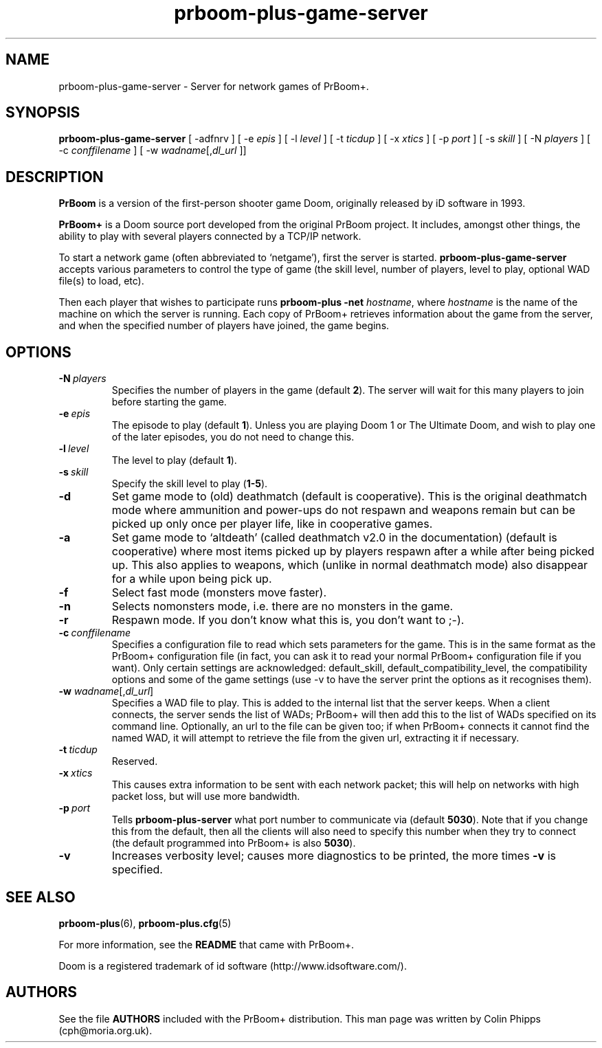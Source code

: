 .TH prboom-plus-game-server 6 "2011-06-27"
.SH NAME
prboom-plus-game-server \- Server for network games of PrBoom+.
.SH SYNOPSIS
.B prboom-plus-game-server
[\| \-adfnrv \|] [\| \-e \fIepis\fR \|] [\| \-l \fIlevel\fR \|] [\| \-t \fIticdup\fR \|]
.BR
[\| \-x \fIxtics\fR \|] [\| \-p \fIport\fR \|] [\| \-s \fIskill\fR \|] [\| \-N \fIplayers\fR \|]
.BR
[\| \-c \fIconffilename\fR \|]
.BR
[\| \-w \fIwadname\fR[\|,\fIdl_url\fR \|]\|]
.SH DESCRIPTION
.PP
.B PrBoom
is a version of the first-person shooter game Doom, originally released by iD software in 1993.
.PP
.B PrBoom+
is a Doom source port developed from the original PrBoom project.
It includes, amongst other things, the ability to play with several players 
connected by a TCP/IP network.
.PP
To start a network game (often abbreviated to `netgame'), first the server 
is started. \fBprboom-plus-game-server\fP accepts various parameters to control
the type of game (the skill level, number of players, level to play, optional
WAD file(s) to load, etc).
.PP
Then each player that wishes to participate runs 
.B prboom-plus \-net
.IR hostname , 
where \fIhostname\fR is the name of the machine on which the server is 
running. Each copy of PrBoom+ retrieves information about the game from
the server, and when the specified number of players have joined, the game 
begins.

.SH OPTIONS
.TP
.BI \-N\  \fIplayers\fR
Specifies the number of players in the game (default \fB2\fP). The server
will wait for this many players to join before starting the game.
.TP
.BI \-e\  \fIepis\fR
The episode to play (default \fB1\fP).  Unless you are playing Doom 1 or The
Ultimate Doom, and wish to play one of the later episodes, you do not need
to change this.
.TP
.BI \-l\  \fIlevel\fR
The level to play (default \fB1\fP). 
.TP
.BI \-s\  \fIskill\fR
Specify the skill level to play (\fB1-5\fP).
.TP
.BI \-d
Set game mode to (old) deathmatch (default is cooperative). This is the original
deathmatch mode where ammunition and power-ups do not respawn and weapons remain
but can be picked up only once per player life, like in cooperative games.
.TP
.BI \-a
Set game mode to `altdeath' (called deathmatch v2.0 in the documentation)
(default is cooperative) where most items picked up by players respawn after a
while after being picked up. This also applies to weapons, which (unlike in
normal deathmatch mode) also disappear for a while upon being pick up.
.TP
.BI \-f
Select fast mode (monsters move faster).
.TP
.BI \-n
Selects nomonsters mode, i.e. there are no monsters in the game.
.TP
.BI \-r
Respawn mode. If you don't know what this is, you don't want to ;-).
.TP
.BI \-c\  conffilename
Specifies a configuration file to read which sets parameters for the
game. This is in the same format as the PrBoom+ configuration file (in
fact, you can ask it to read your normal PrBoom+ configuration file if
you want). Only certain settings are acknowledged: default_skill,
default_compatibility_level, the compatibility options and some of the
game settings (use \-v to have the server print the options as it
recognises them).
.TP
\fB\-w\fP \fIwadname\fR[,\fIdl_url\fR]
Specifies a WAD file to play. This is added to the internal list that the 
server keeps. When a client connects, the server sends the list of WADs; 
PrBoom+ will then add this to the list of WADs specified on its command
line.
Optionally, an url to the file can be given too; if when PrBoom+ connects
it cannot find the named WAD, it will attempt to retrieve the file 
from the given url, extracting it if necessary.
.TP
.BI \-t\  ticdup
Reserved.
.TP
.BI \-x\  xtics
This causes extra information to be sent with each network packet; this 
will help on networks with high packet loss, but will use more bandwidth.
.TP
.BI \-p\  port
Tells 
.B prboom\-plus\-server
what port number to communicate via (default \fB5030\fP). 
Note that if you change this from the default, then all the clients will 
also need to specify this number when they try to connect (the default 
programmed into PrBoom+ is also \fB5030\fP).
.TP
.B \-v
Increases verbosity level; causes more diagnostics to be printed, the more 
times \fB\-v\fP is specified.
.SH SEE ALSO
.BR prboom-plus (6),
.BR prboom-plus.cfg (5)
.PP
For more information, see the \fBREADME\fP that came with PrBoom+.
.PP
Doom is a registered trademark of id software (http://www.idsoftware.com/).
.SH AUTHORS
See the file \fBAUTHORS\fP included with the PrBoom+ distribution.
This man page was written by Colin Phipps (cph@moria.org.uk).
